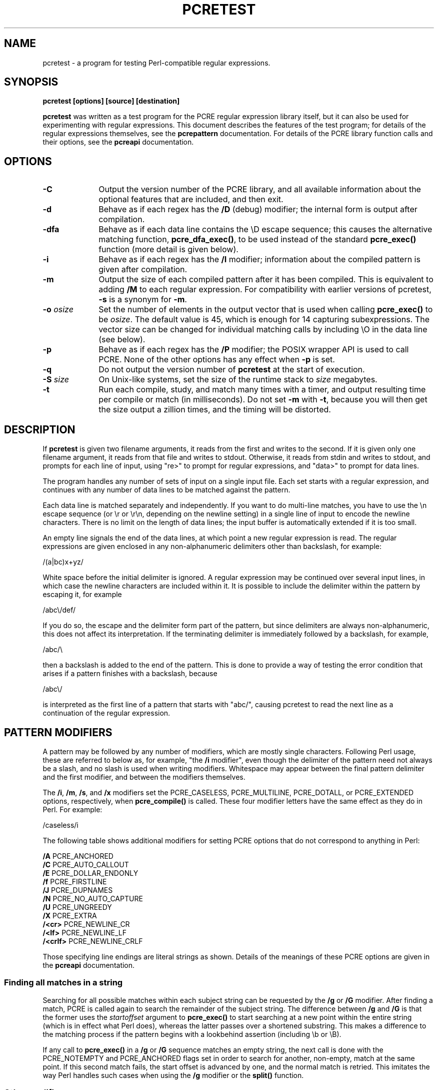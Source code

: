 .TH PCRETEST 1
.SH NAME
pcretest - a program for testing Perl-compatible regular expressions.
.SH SYNOPSIS
.rs
.sp
.B pcretest "[options] [source] [destination]"
.sp
\fBpcretest\fP was written as a test program for the PCRE regular expression
library itself, but it can also be used for experimenting with regular
expressions. This document describes the features of the test program; for
details of the regular expressions themselves, see the
.\" HREF
\fBpcrepattern\fP
.\"
documentation. For details of the PCRE library function calls and their
options, see the
.\" HREF
\fBpcreapi\fP
.\"
documentation.
.
.
.SH OPTIONS
.rs
.TP 10
\fB-C\fP
Output the version number of the PCRE library, and all available information
about the optional features that are included, and then exit.
.TP 10
\fB-d\fP
Behave as if each regex has the \fB/D\fP (debug) modifier; the internal
form is output after compilation.
.TP 10
\fB-dfa\fP
Behave as if each data line contains the \eD escape sequence; this causes the
alternative matching function, \fBpcre_dfa_exec()\fP, to be used instead of the
standard \fBpcre_exec()\fP function (more detail is given below).
.TP 10
\fB-i\fP
Behave as if each regex has the \fB/I\fP modifier; information about the
compiled pattern is given after compilation.
.TP 10
\fB-m\fP
Output the size of each compiled pattern after it has been compiled. This is
equivalent to adding \fB/M\fP to each regular expression. For compatibility
with earlier versions of pcretest, \fB-s\fP is a synonym for \fB-m\fP.
.TP 10
\fB-o\fP \fIosize\fP
Set the number of elements in the output vector that is used when calling
\fBpcre_exec()\fP to be \fIosize\fP. The default value is 45, which is enough
for 14 capturing subexpressions. The vector size can be changed for individual
matching calls by including \eO in the data line (see below).
.TP 10
\fB-p\fP
Behave as if each regex has the \fB/P\fP modifier; the POSIX wrapper API is
used to call PCRE. None of the other options has any effect when \fB-p\fP is
set.
.TP 10
\fB-q\fP
Do not output the version number of \fBpcretest\fP at the start of execution.
.TP 10
\fB-S\fP \fIsize\fP
On Unix-like systems, set the size of the runtime stack to \fIsize\fP
megabytes.
.TP 10
\fB-t\fP
Run each compile, study, and match many times with a timer, and output
resulting time per compile or match (in milliseconds). Do not set \fB-m\fP with
\fB-t\fP, because you will then get the size output a zillion times, and the
timing will be distorted.
.
.
.SH DESCRIPTION
.rs
.sp
If \fBpcretest\fP is given two filename arguments, it reads from the first and
writes to the second. If it is given only one filename argument, it reads from
that file and writes to stdout. Otherwise, it reads from stdin and writes to
stdout, and prompts for each line of input, using "re>" to prompt for regular
expressions, and "data>" to prompt for data lines.
.P
The program handles any number of sets of input on a single input file. Each
set starts with a regular expression, and continues with any number of data
lines to be matched against the pattern.
.P
Each data line is matched separately and independently. If you want to do
multi-line matches, you have to use the \en escape sequence (or \er or \er\en,
depending on the newline setting) in a single line of input to encode the
newline characters. There is no limit on the length of data lines; the input
buffer is automatically extended if it is too small.
.P
An empty line signals the end of the data lines, at which point a new regular
expression is read. The regular expressions are given enclosed in any
non-alphanumeric delimiters other than backslash, for example:
.sp
  /(a|bc)x+yz/
.sp
White space before the initial delimiter is ignored. A regular expression may
be continued over several input lines, in which case the newline characters are
included within it. It is possible to include the delimiter within the pattern
by escaping it, for example
.sp
  /abc\e/def/
.sp
If you do so, the escape and the delimiter form part of the pattern, but since
delimiters are always non-alphanumeric, this does not affect its interpretation.
If the terminating delimiter is immediately followed by a backslash, for
example,
.sp
  /abc/\e
.sp
then a backslash is added to the end of the pattern. This is done to provide a
way of testing the error condition that arises if a pattern finishes with a
backslash, because
.sp
  /abc\e/
.sp
is interpreted as the first line of a pattern that starts with "abc/", causing
pcretest to read the next line as a continuation of the regular expression.
.
.
.SH "PATTERN MODIFIERS"
.rs
.sp
A pattern may be followed by any number of modifiers, which are mostly single
characters. Following Perl usage, these are referred to below as, for example,
"the \fB/i\fP modifier", even though the delimiter of the pattern need not
always be a slash, and no slash is used when writing modifiers. Whitespace may
appear between the final pattern delimiter and the first modifier, and between
the modifiers themselves.
.P
The \fB/i\fP, \fB/m\fP, \fB/s\fP, and \fB/x\fP modifiers set the PCRE_CASELESS,
PCRE_MULTILINE, PCRE_DOTALL, or PCRE_EXTENDED options, respectively, when
\fBpcre_compile()\fP is called. These four modifier letters have the same
effect as they do in Perl. For example:
.sp
  /caseless/i
.sp
The following table shows additional modifiers for setting PCRE options that do
not correspond to anything in Perl:
.sp
  \fB/A\fP       PCRE_ANCHORED
  \fB/C\fP       PCRE_AUTO_CALLOUT
  \fB/E\fP       PCRE_DOLLAR_ENDONLY
  \fB/f\fP       PCRE_FIRSTLINE
  \fB/J\fP       PCRE_DUPNAMES
  \fB/N\fP       PCRE_NO_AUTO_CAPTURE
  \fB/U\fP       PCRE_UNGREEDY
  \fB/X\fP       PCRE_EXTRA
  \fB/<cr>\fP    PCRE_NEWLINE_CR
  \fB/<lf>\fP    PCRE_NEWLINE_LF
  \fB/<crlf>\fP  PCRE_NEWLINE_CRLF
.sp
Those specifying line endings are literal strings as shown. Details of the
meanings of these PCRE options are given in the
.\" HREF
\fBpcreapi\fP
.\"
documentation.
.
.
.SS "Finding all matches in a string"
.rs
.sp
Searching for all possible matches within each subject string can be requested
by the \fB/g\fP or \fB/G\fP modifier. After finding a match, PCRE is called
again to search the remainder of the subject string. The difference between
\fB/g\fP and \fB/G\fP is that the former uses the \fIstartoffset\fP argument to
\fBpcre_exec()\fP to start searching at a new point within the entire string
(which is in effect what Perl does), whereas the latter passes over a shortened
substring. This makes a difference to the matching process if the pattern
begins with a lookbehind assertion (including \eb or \eB).
.P
If any call to \fBpcre_exec()\fP in a \fB/g\fP or \fB/G\fP sequence matches an
empty string, the next call is done with the PCRE_NOTEMPTY and PCRE_ANCHORED
flags set in order to search for another, non-empty, match at the same point.
If this second match fails, the start offset is advanced by one, and the normal
match is retried. This imitates the way Perl handles such cases when using the
\fB/g\fP modifier or the \fBsplit()\fP function.
.
.
.SS "Other modifiers"
.rs
.sp
There are yet more modifiers for controlling the way \fBpcretest\fP
operates.
.P
The \fB/+\fP modifier requests that as well as outputting the substring that
matched the entire pattern, pcretest should in addition output the remainder of
the subject string. This is useful for tests where the subject contains
multiple copies of the same substring.
.P
The \fB/L\fP modifier must be followed directly by the name of a locale, for
example,
.sp
  /pattern/Lfr_FR
.sp
For this reason, it must be the last modifier. The given locale is set,
\fBpcre_maketables()\fP is called to build a set of character tables for the
locale, and this is then passed to \fBpcre_compile()\fP when compiling the
regular expression. Without an \fB/L\fP modifier, NULL is passed as the tables
pointer; that is, \fB/L\fP applies only to the expression on which it appears.
.P
The \fB/I\fP modifier requests that \fBpcretest\fP output information about the
compiled pattern (whether it is anchored, has a fixed first character, and
so on). It does this by calling \fBpcre_fullinfo()\fP after compiling a
pattern. If the pattern is studied, the results of that are also output.
.P
The \fB/D\fP modifier is a PCRE debugging feature, which also assumes \fB/I\fP.
It causes the internal form of compiled regular expressions to be output after
compilation. If the pattern was studied, the information returned is also
output.
.P
The \fB/F\fP modifier causes \fBpcretest\fP to flip the byte order of the
fields in the compiled pattern that contain 2-byte and 4-byte numbers. This
facility is for testing the feature in PCRE that allows it to execute patterns
that were compiled on a host with a different endianness. This feature is not
available when the POSIX interface to PCRE is being used, that is, when the
\fB/P\fP pattern modifier is specified. See also the section about saving and
reloading compiled patterns below.
.P
The \fB/S\fP modifier causes \fBpcre_study()\fP to be called after the
expression has been compiled, and the results used when the expression is
matched.
.P
The \fB/M\fP modifier causes the size of memory block used to hold the compiled
pattern to be output.
.P
The \fB/P\fP modifier causes \fBpcretest\fP to call PCRE via the POSIX wrapper
API rather than its native API. When this is done, all other modifiers except
\fB/i\fP, \fB/m\fP, and \fB/+\fP are ignored. REG_ICASE is set if \fB/i\fP is
present, and REG_NEWLINE is set if \fB/m\fP is present. The wrapper functions
force PCRE_DOLLAR_ENDONLY always, and PCRE_DOTALL unless REG_NEWLINE is set.
.P
The \fB/8\fP modifier causes \fBpcretest\fP to call PCRE with the PCRE_UTF8
option set. This turns on support for UTF-8 character handling in PCRE,
provided that it was compiled with this support enabled. This modifier also
causes any non-printing characters in output strings to be printed using the
\ex{hh...} notation if they are valid UTF-8 sequences.
.P
If the \fB/?\fP modifier is used with \fB/8\fP, it causes \fBpcretest\fP to
call \fBpcre_compile()\fP with the PCRE_NO_UTF8_CHECK option, to suppress the
checking of the string for UTF-8 validity.
.
.
.SH "DATA LINES"
.rs
.sp
Before each data line is passed to \fBpcre_exec()\fP, leading and trailing
whitespace is removed, and it is then scanned for \e escapes. Some of these are
pretty esoteric features, intended for checking out some of the more
complicated features of PCRE. If you are just testing "ordinary" regular
expressions, you probably don't need any of these. The following escapes are
recognized:
.sp
  \ea         alarm (= BEL)
  \eb         backspace
  \ee         escape
  \ef         formfeed
  \en         newline
.\" JOIN
  \eqdd       set the PCRE_MATCH_LIMIT limit to dd
               (any number of digits)
  \er         carriage return
  \et         tab
  \ev         vertical tab
  \ennn       octal character (up to 3 octal digits)
  \exhh       hexadecimal character (up to 2 hex digits)
.\" JOIN
  \ex{hh...}  hexadecimal character, any number of digits
               in UTF-8 mode
.\" JOIN
  \eA         pass the PCRE_ANCHORED option to \fBpcre_exec()\fP
               or \fBpcre_dfa_exec()\fP
.\" JOIN
  \eB         pass the PCRE_NOTBOL option to \fBpcre_exec()\fP
               or \fBpcre_dfa_exec()\fP
.\" JOIN
  \eCdd       call pcre_copy_substring() for substring dd
               after a successful match (number less than 32)
.\" JOIN
  \eCname     call pcre_copy_named_substring() for substring
               "name" after a successful match (name termin-
               ated by next non alphanumeric character)
.\" JOIN
  \eC+        show the current captured substrings at callout
               time
  \eC-        do not supply a callout function
.\" JOIN
  \eC!n       return 1 instead of 0 when callout number n is
               reached
.\" JOIN
  \eC!n!m     return 1 instead of 0 when callout number n is
               reached for the nth time
.\" JOIN
  \eC*n       pass the number n (may be negative) as callout
               data; this is used as the callout return value
  \eD         use the \fBpcre_dfa_exec()\fP match function
  \eF         only shortest match for \fBpcre_dfa_exec()\fP
.\" JOIN
  \eGdd       call pcre_get_substring() for substring dd
               after a successful match (number less than 32)
.\" JOIN
  \eGname     call pcre_get_named_substring() for substring
               "name" after a successful match (name termin-
               ated by next non-alphanumeric character)
.\" JOIN
  \eL         call pcre_get_substringlist() after a
               successful match
.\" JOIN
  \eM         discover the minimum MATCH_LIMIT and
               MATCH_LIMIT_RECURSION settings
.\" JOIN
  \eN         pass the PCRE_NOTEMPTY option to \fBpcre_exec()\fP
               or \fBpcre_dfa_exec()\fP
.\" JOIN
  \eOdd       set the size of the output vector passed to
               \fBpcre_exec()\fP to dd (any number of digits)
.\" JOIN
  \eP         pass the PCRE_PARTIAL option to \fBpcre_exec()\fP
               or \fBpcre_dfa_exec()\fP
.\" JOIN
  \eQdd       set the PCRE_MATCH_LIMIT_RECURSION limit to dd
               (any number of digits)
  \eR         pass the PCRE_DFA_RESTART option to \fBpcre_dfa_exec()\fP
  \eS         output details of memory get/free calls during matching
.\" JOIN
  \eZ         pass the PCRE_NOTEOL option to \fBpcre_exec()\fP
               or \fBpcre_dfa_exec()\fP
.\" JOIN
  \e?         pass the PCRE_NO_UTF8_CHECK option to
               \fBpcre_exec()\fP or \fBpcre_dfa_exec()\fP
  \e>dd       start the match at offset dd (any number of digits);
.\" JOIN
               this sets the \fIstartoffset\fP argument for \fBpcre_exec()\fP
               or \fBpcre_dfa_exec()\fP
.\" JOIN
  \e<cr>      pass the PCRE_NEWLINE_CR option to \fBpcre_exec()\fP
               or \fBpcre_dfa_exec()\fP
.\" JOIN
  \e<lf>      pass the PCRE_NEWLINE_LF option to \fBpcre_exec()\fP
               or \fBpcre_dfa_exec()\fP
.\" JOIN
  \e<crlf>    pass the PCRE_NEWLINE_CRLF option to \fBpcre_exec()\fP
               or \fBpcre_dfa_exec()\fP
.sp
The escapes that specify line endings are literal strings, exactly as shown.
A backslash followed by anything else just escapes the anything else. If the
very last character is a backslash, it is ignored. This gives a way of passing
an empty line as data, since a real empty line terminates the data input.
.P
If \eM is present, \fBpcretest\fP calls \fBpcre_exec()\fP several times, with
different values in the \fImatch_limit\fP and \fImatch_limit_recursion\fP
fields of the \fBpcre_extra\fP data structure, until it finds the minimum
numbers for each parameter that allow \fBpcre_exec()\fP to complete. The
\fImatch_limit\fP number is a measure of the amount of backtracking that takes
place, and checking it out can be instructive. For most simple matches, the
number is quite small, but for patterns with very large numbers of matching
possibilities, it can become large very quickly with increasing length of
subject string. The \fImatch_limit_recursion\fP number is a measure of how much
stack (or, if PCRE is compiled with NO_RECURSE, how much heap) memory is needed
to complete the match attempt.
.P
When \eO is used, the value specified may be higher or lower than the size set
by the \fB-O\fP command line option (or defaulted to 45); \eO applies only to
the call of \fBpcre_exec()\fP for the line in which it appears.
.P
If the \fB/P\fP modifier was present on the pattern, causing the POSIX wrapper
API to be used, the only option-setting sequences that have any effect are \eB
and \eZ, causing REG_NOTBOL and REG_NOTEOL, respectively, to be passed to
\fBregexec()\fP.
.P
The use of \ex{hh...} to represent UTF-8 characters is not dependent on the use
of the \fB/8\fP modifier on the pattern. It is recognized always. There may be
any number of hexadecimal digits inside the braces. The result is from one to
six bytes, encoded according to the UTF-8 rules.
.
.
.SH "THE ALTERNATIVE MATCHING FUNCTION"
.rs
.sp
By default, \fBpcretest\fP uses the standard PCRE matching function,
\fBpcre_exec()\fP to match each data line. From release 6.0, PCRE supports an
alternative matching function, \fBpcre_dfa_test()\fP, which operates in a
different way, and has some restrictions. The differences between the two
functions are described in the
.\" HREF
\fBpcrematching\fP
.\"
documentation.
.P
If a data line contains the \eD escape sequence, or if the command line
contains the \fB-dfa\fP option, the alternative matching function is called.
This function finds all possible matches at a given point. If, however, the \eF
escape sequence is present in the data line, it stops after the first match is
found. This is always the shortest possible match.
.
.
.SH "DEFAULT OUTPUT FROM PCRETEST"
.rs
.sp
This section describes the output when the normal matching function,
\fBpcre_exec()\fP, is being used.
.P
When a match succeeds, pcretest outputs the list of captured substrings that
\fBpcre_exec()\fP returns, starting with number 0 for the string that matched
the whole pattern. Otherwise, it outputs "No match" or "Partial match"
when \fBpcre_exec()\fP returns PCRE_ERROR_NOMATCH or PCRE_ERROR_PARTIAL,
respectively, and otherwise the PCRE negative error number. Here is an example
of an interactive \fBpcretest\fP run.
.sp
  $ pcretest
  PCRE version 5.00 07-Sep-2004
.sp
    re> /^abc(\ed+)/
  data> abc123
   0: abc123
   1: 123
  data> xyz
  No match
.sp
If the strings contain any non-printing characters, they are output as \e0x
escapes, or as \ex{...} escapes if the \fB/8\fP modifier was present on the
pattern. If the pattern has the \fB/+\fP modifier, the output for substring 0
is followed by the the rest of the subject string, identified by "0+" like
this:
.sp
    re> /cat/+
  data> cataract
   0: cat
   0+ aract
.sp
If the pattern has the \fB/g\fP or \fB/G\fP modifier, the results of successive
matching attempts are output in sequence, like this:
.sp
    re> /\eBi(\ew\ew)/g
  data> Mississippi
   0: iss
   1: ss
   0: iss
   1: ss
   0: ipp
   1: pp
.sp
"No match" is output only if the first match attempt fails.
.P
If any of the sequences \fB\eC\fP, \fB\eG\fP, or \fB\eL\fP are present in a
data line that is successfully matched, the substrings extracted by the
convenience functions are output with C, G, or L after the string number
instead of a colon. This is in addition to the normal full list. The string
length (that is, the return from the extraction function) is given in
parentheses after each string for \fB\eC\fP and \fB\eG\fP.
.P
Note that while patterns can be continued over several lines (a plain ">"
prompt is used for continuations), data lines may not. However newlines can be
included in data by means of the \en escape (or \er or \er\en for those newline
settings).
.
.
.SH "OUTPUT FROM THE ALTERNATIVE MATCHING FUNCTION"
.rs
.sp
When the alternative matching function, \fBpcre_dfa_exec()\fP, is used (by
means of the \eD escape sequence or the \fB-dfa\fP command line option), the
output consists of a list of all the matches that start at the first point in
the subject where there is at least one match. For example:
.sp
    re> /(tang|tangerine|tan)/
  data> yellow tangerine\eD
   0: tangerine
   1: tang
   2: tan
.sp
(Using the normal matching function on this data finds only "tang".) The
longest matching string is always given first (and numbered zero).
.P
If \fB/g\P is present on the pattern, the search for further matches resumes
at the end of the longest match. For example:
.sp
    re> /(tang|tangerine|tan)/g
  data> yellow tangerine and tangy sultana\eD
   0: tangerine
   1: tang
   2: tan
   0: tang
   1: tan
   0: tan
.sp
Since the matching function does not support substring capture, the escape
sequences that are concerned with captured substrings are not relevant.
.
.
.SH "RESTARTING AFTER A PARTIAL MATCH"
.rs
.sp
When the alternative matching function has given the PCRE_ERROR_PARTIAL return,
indicating that the subject partially matched the pattern, you can restart the
match with additional subject data by means of the \eR escape sequence. For
example:
.sp
    re> /^\d?\d(jan|feb|mar|apr|may|jun|jul|aug|sep|oct|nov|dec)\d\d$/
  data> 23ja\eP\eD
  Partial match: 23ja
  data> n05\eR\eD
   0: n05
.sp
For further information about partial matching, see the
.\" HREF
\fBpcrepartial\fP
.\"
documentation.
.
.
.SH CALLOUTS
.rs
.sp
If the pattern contains any callout requests, \fBpcretest\fP's callout function
is called during matching. This works with both matching functions. By default,
the called function displays the callout number, the start and current
positions in the text at the callout time, and the next pattern item to be
tested. For example, the output
.sp
  --->pqrabcdef
    0    ^  ^     \ed
.sp
indicates that callout number 0 occurred for a match attempt starting at the
fourth character of the subject string, when the pointer was at the seventh
character of the data, and when the next pattern item was \ed. Just one
circumflex is output if the start and current positions are the same.
.P
Callouts numbered 255 are assumed to be automatic callouts, inserted as a
result of the \fB/C\fP pattern modifier. In this case, instead of showing the
callout number, the offset in the pattern, preceded by a plus, is output. For
example:
.sp
    re> /\ed?[A-E]\e*/C
  data> E*
  --->E*
   +0 ^      \ed?
   +3 ^      [A-E]
   +8 ^^     \e*
  +10 ^ ^
   0: E*
.sp
The callout function in \fBpcretest\fP returns zero (carry on matching) by
default, but you can use a \eC item in a data line (as described above) to
change this.
.P
Inserting callouts can be helpful when using \fBpcretest\fP to check
complicated regular expressions. For further information about callouts, see
the
.\" HREF
\fBpcrecallout\fP
.\"
documentation.
.
.
.SH "SAVING AND RELOADING COMPILED PATTERNS"
.rs
.sp
The facilities described in this section are not available when the POSIX
inteface to PCRE is being used, that is, when the \fB/P\fP pattern modifier is
specified.
.P
When the POSIX interface is not in use, you can cause \fBpcretest\fP to write a
compiled pattern to a file, by following the modifiers with > and a file name.
For example:
.sp
  /pattern/im >/some/file
.sp
See the
.\" HREF
\fBpcreprecompile\fP
.\"
documentation for a discussion about saving and re-using compiled patterns.
.P
The data that is written is binary. The first eight bytes are the length of the
compiled pattern data followed by the length of the optional study data, each
written as four bytes in big-endian order (most significant byte first). If
there is no study data (either the pattern was not studied, or studying did not
return any data), the second length is zero. The lengths are followed by an
exact copy of the compiled pattern. If there is additional study data, this
follows immediately after the compiled pattern. After writing the file,
\fBpcretest\fP expects to read a new pattern.
.P
A saved pattern can be reloaded into \fBpcretest\fP by specifing < and a file
name instead of a pattern. The name of the file must not contain a < character,
as otherwise \fBpcretest\fP will interpret the line as a pattern delimited by <
characters.
For example:
.sp
   re> </some/file
  Compiled regex loaded from /some/file
  No study data
.sp
When the pattern has been loaded, \fBpcretest\fP proceeds to read data lines in
the usual way.
.P
You can copy a file written by \fBpcretest\fP to a different host and reload it
there, even if the new host has opposite endianness to the one on which the
pattern was compiled. For example, you can compile on an i86 machine and run on
a SPARC machine.
.P
File names for saving and reloading can be absolute or relative, but note that
the shell facility of expanding a file name that starts with a tilde (~) is not
available.
.P
The ability to save and reload files in \fBpcretest\fP is intended for testing
and experimentation. It is not intended for production use because only a
single pattern can be written to a file. Furthermore, there is no facility for
supplying custom character tables for use with a reloaded pattern. If the
original pattern was compiled with custom tables, an attempt to match a subject
string using a reloaded pattern is likely to cause \fBpcretest\fP to crash.
Finally, if you attempt to load a file that is not in the correct format, the
result is undefined.
.
.
.SH AUTHOR
.rs
.sp
Philip Hazel
.br
University Computing Service,
.br
Cambridge CB2 3QG, England.
.P
.in 0
Last updated: 29 June 2006
.br
Copyright (c) 1997-2006 University of Cambridge.

